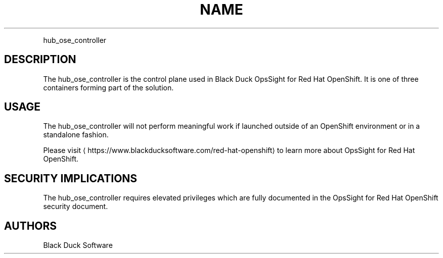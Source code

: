 .TH NAME
.PP
hub\_ose\_controller


.SH DESCRIPTION
.PP
The hub\_ose\_controller is the control plane used in Black Duck OpsSight for Red Hat OpenShift. It is one of three containers forming part of the solution.


.SH USAGE
.PP
The hub\_ose\_controller will not perform meaningful work if launched outside of an OpenShift environment or in a standalone fashion.

.PP
Please visit 
\[la]https://www.blackducksoftware.com/red-hat-openshift\[ra] to learn more about OpsSight for Red Hat OpenShift.


.SH SECURITY IMPLICATIONS
.PP
The hub\_ose\_controller requires elevated privileges which are fully documented in the OpsSight for Red Hat OpenShift security document.


.SH AUTHORS
.PP
Black Duck Software
